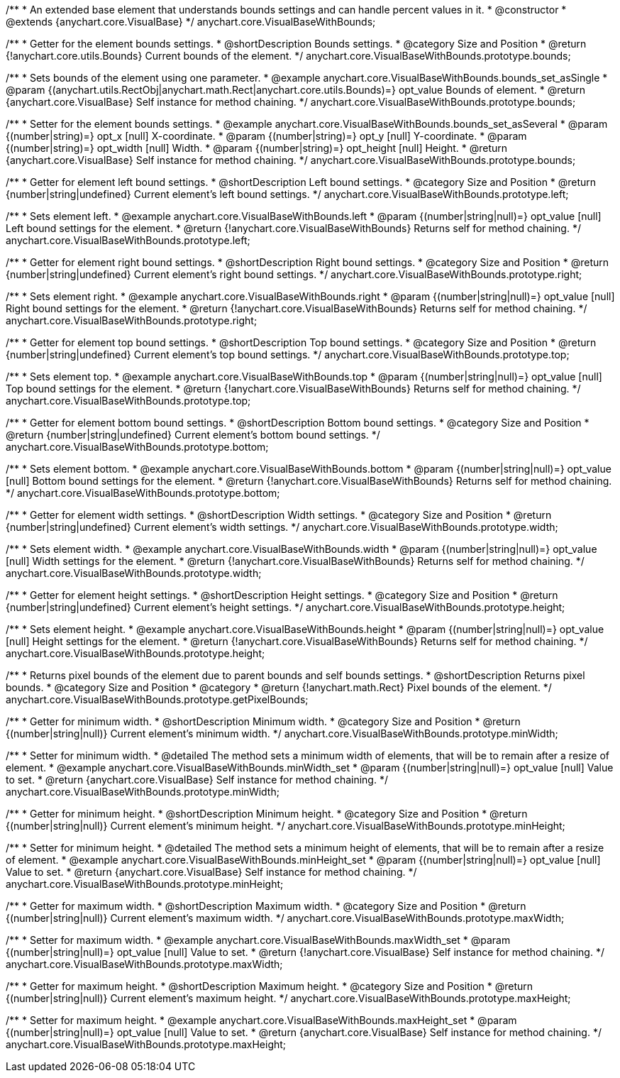 /**
 * An extended base element that understands bounds settings and can handle percent values in it.
 * @constructor
 * @extends {anychart.core.VisualBase}
 */
anychart.core.VisualBaseWithBounds;


//----------------------------------------------------------------------------------------------------------------------
//
//  anychart.core.VisualBaseWithBounds.prototype.bounds
//
//----------------------------------------------------------------------------------------------------------------------

/**
 * Getter for the element bounds settings.
 * @shortDescription Bounds settings.
 * @category Size and Position
 * @return {!anychart.core.utils.Bounds} Current bounds of the element.
 */
anychart.core.VisualBaseWithBounds.prototype.bounds;

/**
 * Sets bounds of the element using one parameter.
 * @example anychart.core.VisualBaseWithBounds.bounds_set_asSingle
 * @param {(anychart.utils.RectObj|anychart.math.Rect|anychart.core.utils.Bounds)=} opt_value Bounds of element.
 * @return {anychart.core.VisualBase} Self instance for method chaining.
 */
anychart.core.VisualBaseWithBounds.prototype.bounds;

/**
 * Setter for the element bounds settings.
 * @example anychart.core.VisualBaseWithBounds.bounds_set_asSeveral
 * @param {(number|string)=} opt_x [null] X-coordinate.
 * @param {(number|string)=} opt_y [null] Y-coordinate.
 * @param {(number|string)=} opt_width [null] Width.
 * @param {(number|string)=} opt_height [null] Height.
 * @return {anychart.core.VisualBase} Self instance for method chaining.
 */
anychart.core.VisualBaseWithBounds.prototype.bounds;


//----------------------------------------------------------------------------------------------------------------------
//
//  anychart.core.VisualBaseWithBounds.prototype.left
//
//----------------------------------------------------------------------------------------------------------------------

/**
 * Getter for element left bound settings.
 * @shortDescription Left bound settings.
 * @category Size and Position
 * @return {number|string|undefined} Current element's left bound settings.
 */
anychart.core.VisualBaseWithBounds.prototype.left;

/**
 * Sets element left.
 * @example anychart.core.VisualBaseWithBounds.left
 * @param {(number|string|null)=} opt_value [null] Left bound settings for the element.
 * @return {!anychart.core.VisualBaseWithBounds} Returns self for method chaining.
 */
anychart.core.VisualBaseWithBounds.prototype.left;


//----------------------------------------------------------------------------------------------------------------------
//
//  anychart.core.VisualBaseWithBounds.prototype.right
//
//----------------------------------------------------------------------------------------------------------------------

/**
 * Getter for element right bound settings.
 * @shortDescription Right bound settings.
 * @category Size and Position
 * @return {number|string|undefined} Current element's right bound settings.
 */
anychart.core.VisualBaseWithBounds.prototype.right;

/**
 * Sets element right.
 * @example anychart.core.VisualBaseWithBounds.right
 * @param {(number|string|null)=} opt_value [null] Right bound settings for the element.
 * @return {!anychart.core.VisualBaseWithBounds} Returns self for method chaining.
 */
anychart.core.VisualBaseWithBounds.prototype.right;


//----------------------------------------------------------------------------------------------------------------------
//
//  anychart.core.VisualBaseWithBounds.prototype.top
//
//----------------------------------------------------------------------------------------------------------------------

/**
 * Getter for element top bound settings.
 * @shortDescription Top bound settings.
 * @category Size and Position
 * @return {number|string|undefined} Current element's top bound settings.
 */
anychart.core.VisualBaseWithBounds.prototype.top;

/**
 * Sets element top.
 * @example anychart.core.VisualBaseWithBounds.top
 * @param {(number|string|null)=} opt_value [null] Top bound settings for the element.
 * @return {!anychart.core.VisualBaseWithBounds} Returns self for method chaining.
 */
anychart.core.VisualBaseWithBounds.prototype.top;


//----------------------------------------------------------------------------------------------------------------------
//
//  anychart.core.VisualBaseWithBounds.prototype.bottom
//
//----------------------------------------------------------------------------------------------------------------------

/**
 * Getter for element bottom bound settings.
 * @shortDescription Bottom bound settings.
 * @category Size and Position
 * @return {number|string|undefined} Current element's bottom bound settings.
 */
anychart.core.VisualBaseWithBounds.prototype.bottom;

/**
 * Sets element bottom.
 * @example anychart.core.VisualBaseWithBounds.bottom
 * @param {(number|string|null)=} opt_value [null] Bottom bound settings for the element.
 * @return {!anychart.core.VisualBaseWithBounds} Returns self for method chaining.
 */
anychart.core.VisualBaseWithBounds.prototype.bottom;


//----------------------------------------------------------------------------------------------------------------------
//
//  anychart.core.VisualBaseWithBounds.prototype.width
//
//----------------------------------------------------------------------------------------------------------------------

/**
 * Getter for element width settings.
 * @shortDescription Width settings.
 * @category Size and Position
 * @return {number|string|undefined} Current element's width settings.
 */
anychart.core.VisualBaseWithBounds.prototype.width;

/**
 * Sets element width.
 * @example anychart.core.VisualBaseWithBounds.width
 * @param {(number|string|null)=} opt_value [null] Width settings for the element.
 * @return {!anychart.core.VisualBaseWithBounds} Returns self for method chaining.
 */
anychart.core.VisualBaseWithBounds.prototype.width;


//----------------------------------------------------------------------------------------------------------------------
//
//  anychart.core.VisualBaseWithBounds.prototype.height
//
//----------------------------------------------------------------------------------------------------------------------

/**
 * Getter for element height settings.
 * @shortDescription Height settings.
 * @category Size and Position
 * @return {number|string|undefined} Current element's height settings.
 */
anychart.core.VisualBaseWithBounds.prototype.height;

/**
 * Sets element height.
 * @example anychart.core.VisualBaseWithBounds.height
 * @param {(number|string|null)=} opt_value [null] Height settings for the element.
 * @return {!anychart.core.VisualBaseWithBounds} Returns self for method chaining.
 */
anychart.core.VisualBaseWithBounds.prototype.height;


//----------------------------------------------------------------------------------------------------------------------
//
//  anychart.core.VisualBaseWithBounds.prototype.getPixelBounds
//
//----------------------------------------------------------------------------------------------------------------------

/**
 * Returns pixel bounds of the element due to parent bounds and self bounds settings.
 * @shortDescription Returns pixel bounds.
 * @category Size and Position
 * @category
 * @return {!anychart.math.Rect} Pixel bounds of the element.
 */
anychart.core.VisualBaseWithBounds.prototype.getPixelBounds;


//----------------------------------------------------------------------------------------------------------------------
//
//  anychart.core.VisualBaseWithBounds.prototype.minWidth
//
//----------------------------------------------------------------------------------------------------------------------

/**
 * Getter for minimum width.
 * @shortDescription Minimum width.
 * @category Size and Position
 * @return {(number|string|null)} Current element's minimum width.
 */
anychart.core.VisualBaseWithBounds.prototype.minWidth;

/**
 * Setter for minimum width.
 * @detailed The method sets a minimum width of elements, that will be to remain after a resize of element.
 * @example anychart.core.VisualBaseWithBounds.minWidth_set
 * @param {(number|string|null)=} opt_value [null] Value to set.
 * @return {anychart.core.VisualBase} Self instance for method chaining.
 */
anychart.core.VisualBaseWithBounds.prototype.minWidth;


//----------------------------------------------------------------------------------------------------------------------
//
//  anychart.core.VisualBaseWithBounds.prototype.minHeight
//
//----------------------------------------------------------------------------------------------------------------------

/**
 * Getter for minimum height.
 * @shortDescription Minimum height.
 * @category Size and Position
 * @return {(number|string|null)} Current element's minimum height.
 */
anychart.core.VisualBaseWithBounds.prototype.minHeight;

/**
 * Setter for minimum height.
 * @detailed The method sets a minimum height of elements, that will be to remain after a resize of element.
 * @example anychart.core.VisualBaseWithBounds.minHeight_set
 * @param {(number|string|null)=} opt_value [null] Value to set.
 * @return {anychart.core.VisualBase} Self instance for method chaining.
 */
anychart.core.VisualBaseWithBounds.prototype.minHeight;


//----------------------------------------------------------------------------------------------------------------------
//
//  anychart.core.VisualBaseWithBounds.prototype.maxWidth
//
//----------------------------------------------------------------------------------------------------------------------

/**
 * Getter for maximum width.
 * @shortDescription Maximum width.
 * @category Size and Position
 * @return {(number|string|null)} Current element's maximum width.
 */
anychart.core.VisualBaseWithBounds.prototype.maxWidth;

/**
 * Setter for maximum width.
 * @example anychart.core.VisualBaseWithBounds.maxWidth_set
 * @param {(number|string|null)=} opt_value [null] Value to set.
 * @return {!anychart.core.VisualBase} Self instance for method chaining.
 */
anychart.core.VisualBaseWithBounds.prototype.maxWidth;


//----------------------------------------------------------------------------------------------------------------------
//
//  anychart.core.VisualBaseWithBounds.prototype.maxHeight
//
//----------------------------------------------------------------------------------------------------------------------

/**
 * Getter for maximum height.
 * @shortDescription Maximum height.
 * @category Size and Position
 * @return {(number|string|null)} Current element's maximum height.
 */
anychart.core.VisualBaseWithBounds.prototype.maxHeight;

/**
 * Setter for maximum height.
 * @example anychart.core.VisualBaseWithBounds.maxHeight_set
 * @param {(number|string|null)=} opt_value [null] Value to set.
 * @return {anychart.core.VisualBase} Self instance for method chaining.
 */
anychart.core.VisualBaseWithBounds.prototype.maxHeight;

